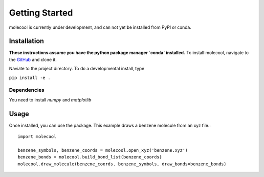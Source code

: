 Getting Started
===============
molecool is currently under development, and can not yet be installed from PyPI
or conda. 

Installation
------------
**These instructions assume you have the python package manager `conda` installed.**
To install molecool, navigate to the `GitHub <https://www.github.com/IgorGayday/molecool>`_ and clone it.

Naviate to the project directory. To do a developmental install, type

``pip install -e .``

Dependencies
^^^^^^^^^^^^
You need to install `numpy` and `matplotlib`

Usage
-----
Once installed, you can use the package. This example draws a benzene molecule from an xyz file.::

    import molecool
    
    benzene_symbols, benzene_coords = molecool.open_xyz('benzene.xyz')
    benzene_bonds = molecool.build_bond_list(benzene_coords)
    molecool.draw_molecule(benzene_coords, benzene_symbols, draw_bonds=benzene_bonds)

